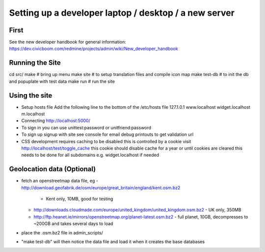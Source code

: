 Setting up a developer laptop / desktop / a new server
======================================================

First
~~~~~
See the new developer handbook for general information:
https://dev.civicboom.com/redmine/projects/admin/wiki/New_developer_handbook


Running the Site
~~~~~~~~~~~~~~~~
cd src/
make           # bring up menu
make site      # to setup translation files and compile icon map
make test-db   # to init the db and popuplate with test data
make run       # run the site

Using the site
~~~~~~~~~~~~~~
- Setup hosts file
  Add the following line to the bottom of the /etc/hosts file
  127.1.0.1	www.localhost widget.localhost m.localhost
- Connecting
  http://localhost:5000/
- To sign in
  you can use unittest:password or unitfriend:password
- To sign up
  signup with site
  see console for email debug printouts to get validation url
- CSS development requires caching to be disabled
  this is controlled by a cookie
  visit http://localhost/test/toggle_cache
  this cookie should disable cache for a year or until cookies are cleared
  this needs to be done for all subdomains e.g. widget.localhost if needed

Geolocation data (Optional)
~~~~~~~~~~~~~~~~~~~~~~~~~~~
- fetch an openstreetmap data file, eg
  - http://download.geofabrik.de/osm/europe/great_britain/england/kent.osm.bz2
    - Kent only, 10MB, good for testing
  - http://downloads.cloudmade.com/europe/united_kingdom/united_kingdom.osm.bz2
    - UK only, 350MB
  - http://ftp.heanet.ie/mirrors/openstreetmap.org/planet-latest.osm.bz2
    - full planet, 10GB, decompresses to ~200GB and takes several days to load
- place the .osm.bz2 file in admin_scripts/
- "make test-db" will then notice the data file and load it when it creates the
  base databases

